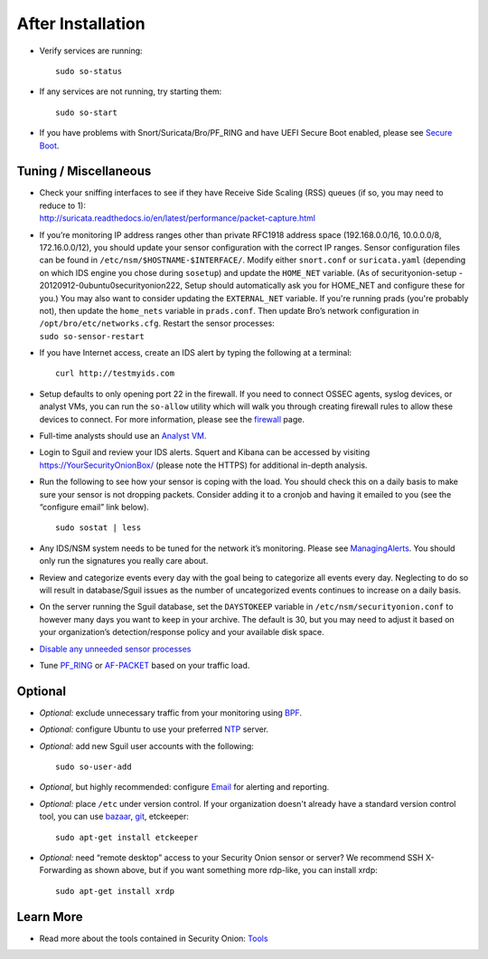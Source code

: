 After Installation
==================

-  Verify services are running:
   
   ::
   
      sudo so-status

-  If any services are not running, try starting them:

   ::
   
      sudo so-start

-  If you have problems with Snort/Suricata/Bro/PF_RING and have UEFI Secure Boot enabled, please see `Secure Boot <Secure-Boot>`__.

Tuning / Miscellaneous
----------------------

-  | Check your sniffing interfaces to see if they have Receive Side Scaling (RSS) queues (if so, you may need to reduce to 1):
   | http://suricata.readthedocs.io/en/latest/performance/packet-capture.html

-  | If you’re monitoring IP address ranges other than private RFC1918
     address space (192.168.0.0/16, 10.0.0.0/8, 172.16.0.0/12), you
     should update your sensor configuration with the correct IP ranges.
     Sensor configuration files can be found in
     ``/etc/nsm/$HOSTNAME-$INTERFACE/``. Modify either ``snort.conf`` or
     ``suricata.yaml`` (depending on which IDS engine you chose during
     ``sosetup``) and update the ``HOME_NET`` variable. (As of
     securityonion-setup - 20120912-0ubuntu0securityonion222, Setup
     should automatically ask you for HOME\_NET and configure these for
     you.) You may also want to consider updating the ``EXTERNAL_NET``
     variable. If you're running prads (you're probably not), then
     update the ``home_nets`` variable in ``prads.conf``. Then update
     Bro’s network configuration in ``/opt/bro/etc/networks.cfg``.
     Restart the sensor processes:
   | ``sudo so-sensor-restart``

-  If you have Internet access, create an IDS alert by typing the following at a terminal:

   ::
   
      curl http://testmyids.com

-  Setup defaults to only opening port 22 in the firewall. If you need to connect OSSEC agents, syslog devices, or analyst VMs, you can run the ``so-allow`` utility which will walk you through creating firewall rules to allow these devices to connect. For more information, please see the `firewall <Firewall>`__ page.

-  Full-time analysts should use an `Analyst VM <Analyst-VM>`__.

-  Login to Sguil and review your IDS alerts. Squert and Kibana can be accessed by visiting https://YourSecurityOnionBox/ (please note the HTTPS) for additional in-depth analysis.

-  Run the following to see how your sensor is coping with the load. You should check this on a daily basis to make sure your sensor is not dropping packets. Consider adding it to a cronjob and having it emailed to you (see the “configure email” link below).

   ::
   
      sudo sostat | less

-  Any IDS/NSM system needs to be tuned for the network it’s monitoring. Please see `ManagingAlerts <ManagingAlerts>`__. You should only run the signatures you really care about.

-  Review and categorize events every day with the goal being to categorize all events every day. Neglecting to do so will result in database/Sguil issues as the number of uncategorized events continues to increase on a daily basis.

-  On the server running the Sguil database, set the ``DAYSTOKEEP`` variable in ``/etc/nsm/securityonion.conf`` to however many days you want to keep in your archive. The default is 30, but you may need to adjust it based on your organization’s detection/response policy and your available disk space.

-  `Disable any unneeded sensor processes <DisablingProcesses>`__\ 

-  Tune `<PF_RING>`_ or `<AF-PACKET>`_ based on your traffic load.

Optional
--------

-  *Optional:* exclude unnecessary traffic from your monitoring using `BPF <BPF>`__.

-  *Optional:* configure Ubuntu to use your preferred `NTP <NTP>`__ server.

-  *Optional:* add new Sguil user accounts with the following:

   ::
   
      sudo so-user-add

-  *Optional*, but highly recommended: configure `Email <Email>`__ for alerting and reporting.

-  *Optional:* place ``/etc`` under version control. If your organization doesn't already have a standard version control tool, you can use `bazaar <https://help.ubuntu.com/12.04/serverguide/bazaar.html>`__, `git <http://git-scm.com/>`__, etckeeper:

   ::
   
      sudo apt-get install etckeeper

-  *Optional:* need “remote desktop” access to your Security Onion sensor or server? We recommend SSH X-Forwarding as shown above, but if you want something more rdp-like, you can install xrdp:

   ::
   
      sudo apt-get install xrdp

Learn More
----------

-  Read more about the tools contained in Security Onion:
   `Tools <Tools>`__

